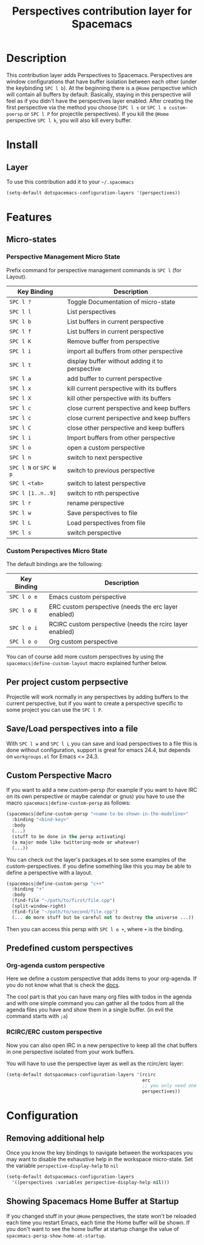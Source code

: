 #+TITLE: Perspectives contribution layer for Spacemacs

* Table of Contents                                         :TOC_4_org:noexport:
 - [[Description][Description]]
 - [[Install][Install]]
   - [[Layer][Layer]]
 - [[Features ][Features ]]
   - [[Micro-states][Micro-states]]
     - [[Perspective Management Micro State][Perspective Management Micro State]]
     - [[Custom Perspectives Micro State][Custom Perspectives Micro State]]
   - [[Per project custom perpsective][Per project custom perpsective]]
   - [[Save/Load perspectives into a file][Save/Load perspectives into a file]]
   - [[Custom Perspective Macro][Custom Perspective Macro]]
   - [[Predefined custom perspectives][Predefined custom perspectives]]
     - [[Org-agenda custom perspective][Org-agenda custom perspective]]
     - [[RCIRC/ERC custom perspective][RCIRC/ERC custom perspective]]
 - [[Configuration][Configuration]]
   - [[Removing additional help][Removing additional help]]
   - [[Showing Spacemacs Home Buffer at Startup][Showing Spacemacs Home Buffer at Startup]]

* Description
This contribution layer adds Perspectives to Spacemacs. Perspectives are window
configurations that have buffer isolation between each other (under the keybinding ~SPC l b~).
At the beginning there is a ~@Home~ perspective which will contain all buffers by default.
Basically, staying in this perspective will feel as if you didn't have the perspectives layer enabled.
After creating the first perspective via the method you choose (~SPC l s~ or ~SPC l o custom-poersp~
or ~SPC l P~ for projectile perspectives). If you kill the ~@Home~ perspective ~SPC l k~,
you will also kill every buffer.

* Install
** Layer
To use this contribution add it to your =~/.spacemacs=

#+BEGIN_SRC emacs-lisp
  (setq-default dotspacemacs-configuration-layers '(perspectives))
#+END_SRC

* Features 

** Micro-states
*** Perspective Management Micro State

Prefix command for perspective management commands is ~SPC l~ (for Layout).

| Key Binding            | Description                                     |
|------------------------+-------------------------------------------------|
| ~SPC l ?~              | Toggle Documentation of micro-state             |
| ~SPC l l~              | List perspectives                               |
| ~SPC l b~              | List buffers in current perspective             |
| ~SPC l f~              | List buffers in current perspective             |
| ~SPC l K~              | Remove buffer from perspective                  |
| ~SPC l i~              | import all buffers from other perspective       |
| ~SPC l t~              | display buffer without adding it to perspective |
| ~SPC l a~              | add buffer to current perspective               |
| ~SPC l x~              | kill current perspective with its buffers       |
| ~SPC l X~              | kill other perspective with its buffers         |
| ~SPC l c~              | close current perspective and keep buffers      |
| ~SPC l c~              | close current perspective and keep buffers      |
| ~SPC l C~              | close other perspective and keep buffers        |
| ~SPC l i~              | Import buffers from other perspective           |
| ~SPC l o~              | open a custom perspective                       |
| ~SPC l n~              | switch to next perspective                      |
| ~SPC l N~ or ~SPC W p~ | switch to previous perspective                  |
| ~SPC l <tab>~          | switch to latest perspective                    |
| ~SPC l [1..n..9]~      | switch to nth perspective                       |
| ~SPC l r~              | rename perspective                              |
| ~SPC l w~              | Save perspectives to file                       |
| ~SPC l L~              | Load perspectives from file                     |
| ~SPC l s~              | switch perspective                              |

*** Custom Perspectives Micro State

The default bindings are the following:

| Key Binding | Description                                              |
|-------------+----------------------------------------------------------|
| ~SPC l o e~ | Emacs custom perspective                                 |
| ~SPC l o E~ | ERC custom perspective (needs the erc layer enabled)     |
| ~SPC l o i~ | RCIRC custom perspective (needs the rcirc layer enabled) |
| ~SPC l o o~ | Org custom perspective                                   |

You can of course add more custom perspectives by using the
~spacemacs|define-custom-layout~ macro explained further below.

** Per project custom perpsective

Projectile will work normally in any perspectives by adding buffers to the current
perspective, but if you want to create a perspective specific to some project you
can use the ~SPC l P~.

** Save/Load perspectives into a file

With ~SPC l w~ and ~SPC l L~ you can save and load perspectives to a file this
is done without configuration, support is great for emacs 24.4, but depends on
=workgroups.el= for Emacs <= 24.3.

** Custom Perspective Macro
If you want to add a new custom-persp (for example if you want to have
IRC on its own perspective or maybe calendar or gnus) you have to use
the macro =spacemacs|define-custom-persp= as follows:

#+BEGIN_SRC emacs-lisp
  (spacemacs|define-custom-persp "<name-to-be-shown-in-the-modeline>"
    :binding "<bind-key>"
    :body
    (...)
    (stuff to be done in the persp activating)
    (a major mode like twittering-mode or whatever)
    (...))
#+END_SRC

You can check out the layer's packages.el to see some examples of the
custom-perspectives. if you define something like this you may be able
to define a perspective with a layout.

#+BEGIN_SRC emacs-lisp
  (spacemacs|define-custom-persp "c++"
    :binding "+"
    :body
    (find-file "~/path/to/first/file.cpp")
    (split-window-right)
    (find-file "~/path/to/second/file.cpp")
    (... do more stuff but be careful not to destroy the universe ...))
#+END_SRC

Then you can access this persp with =SPC l o +=, where =+= is the binding.


** Predefined custom perspectives

*** Org-agenda custom perspective
Here we define a custom perspective that adds items to your org-agenda. If you
do not know what that is check the [[https://www.gnu.org/software/emacs/manual/html_node/org/Agenda-commands.html][docs]].

The cool part is that you can have many org files with todos in the agenda and
with one simple command you can gather all the todos from all the agenda files
you have and show them in a single buffer. (in evil the command starts with ~;a~)

*** RCIRC/ERC custom perspective

Now you can also open IRC in a new perspective to keep all the chat buffers in
one perspective isolated from your work buffers.

You will have to use the perspective layer as well as the rcirc/erc layer:

#+BEGIN_SRC emacs-lisp
  (setq-default dotspacemacs-configuration-layers '(rcirc
                                                    erc
                                                    ;; you only need one of those layers
                                                    perspectives))
#+END_SRC

* Configuration
** Removing additional help

Once you know the key bindings to navigate between the workspaces you
may want to disable the exhaustive help in the workspace micro-state.
Set the variable =perspective-display-help= to =nil=

#+BEGIN_SRC emacs-lisp
  (setq-default dotspacemacs-configuration-layers
    '((perspectives :variables perspective-display-help nil)))
#+END_SRC
** Showing Spacemacs Home Buffer at Startup

If you changed stuff in your ~@Home~ perspectives, the state won't be reloaded 
each time you restart Emacs, each time the Home buffer will be shown. If you don't want
 to see the home buffer at startup change the value of ~spacemacs-persp-show-home-at-startup~.


